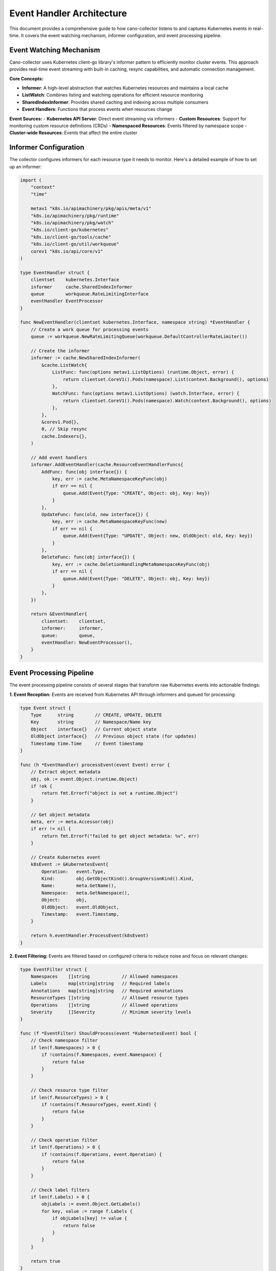Event Handler Architecture
==========================

This document provides a comprehensive guide to how cano-collector listens to and captures Kubernetes events in real-time. It covers the event watching mechanism, informer configuration, and event processing pipeline.

Event Watching Mechanism
------------------------

Cano-collector uses Kubernetes client-go library's informer pattern to efficiently monitor cluster events. This approach provides real-time event streaming with built-in caching, resync capabilities, and automatic connection management.

**Core Concepts:**

- **Informer**: A high-level abstraction that watches Kubernetes resources and maintains a local cache
- **ListWatch**: Combines listing and watching operations for efficient resource monitoring
- **SharedIndexInformer**: Provides shared caching and indexing across multiple consumers
- **Event Handlers**: Functions that process events when resources change

**Event Sources:**
- **Kubernetes API Server**: Direct event streaming via informers
- **Custom Resources**: Support for monitoring custom resource definitions (CRDs)
- **Namespaced Resources**: Events filtered by namespace scope
- **Cluster-wide Resources**: Events that affect the entire cluster

Informer Configuration
----------------------

The collector configures informers for each resource type it needs to monitor. Here's a detailed example of how to set up an informer:

.. code-block:: go

    import (
        "context"
        "time"
        
        metav1 "k8s.io/apimachinery/pkg/apis/meta/v1"
        "k8s.io/apimachinery/pkg/runtime"
        "k8s.io/apimachinery/pkg/watch"
        "k8s.io/client-go/kubernetes"
        "k8s.io/client-go/tools/cache"
        "k8s.io/client-go/util/workqueue"
        corev1 "k8s.io/api/core/v1"
    )

    type EventHandler struct {
        clientset    kubernetes.Interface
        informer     cache.SharedIndexInformer
        queue        workqueue.RateLimitingInterface
        eventHandler EventProcessor
    }

    func NewEventHandler(clientset kubernetes.Interface, namespace string) *EventHandler {
        // Create a work queue for processing events
        queue := workqueue.NewRateLimitingQueue(workqueue.DefaultControllerRateLimiter())
        
        // Create the informer
        informer := cache.NewSharedIndexInformer(
            &cache.ListWatch{
                ListFunc: func(options metav1.ListOptions) (runtime.Object, error) {
                    return clientset.CoreV1().Pods(namespace).List(context.Background(), options)
                },
                WatchFunc: func(options metav1.ListOptions) (watch.Interface, error) {
                    return clientset.CoreV1().Pods(namespace).Watch(context.Background(), options)
                },
            },
            &corev1.Pod{},
            0, // Skip resync
            cache.Indexers{},
        )
        
        // Add event handlers
        informer.AddEventHandler(cache.ResourceEventHandlerFuncs{
            AddFunc: func(obj interface{}) {
                key, err := cache.MetaNamespaceKeyFunc(obj)
                if err == nil {
                    queue.Add(Event{Type: "CREATE", Object: obj, Key: key})
                }
            },
            UpdateFunc: func(old, new interface{}) {
                key, err := cache.MetaNamespaceKeyFunc(new)
                if err == nil {
                    queue.Add(Event{Type: "UPDATE", Object: new, OldObject: old, Key: key})
                }
            },
            DeleteFunc: func(obj interface{}) {
                key, err := cache.DeletionHandlingMetaNamespaceKeyFunc(obj)
                if err == nil {
                    queue.Add(Event{Type: "DELETE", Object: obj, Key: key})
                }
            },
        })
        
        return &EventHandler{
            clientset:    clientset,
            informer:     informer,
            queue:        queue,
            eventHandler: NewEventProcessor(),
        }
    }

Event Processing Pipeline
-------------------------

The event processing pipeline consists of several stages that transform raw Kubernetes events into actionable findings:

**1. Event Reception:**
Events are received from Kubernetes API through informers and queued for processing:

.. code-block:: go

    type Event struct {
        Type      string        // CREATE, UPDATE, DELETE
        Key       string        // Namespace/Name key
        Object    interface{}   // Current object state
        OldObject interface{}   // Previous object state (for updates)
        Timestamp time.Time     // Event timestamp
    }

    func (h *EventHandler) processEvent(event Event) error {
        // Extract object metadata
        obj, ok := event.Object.(runtime.Object)
        if !ok {
            return fmt.Errorf("object is not a runtime.Object")
        }
        
        // Get object metadata
        meta, err := meta.Accessor(obj)
        if err != nil {
            return fmt.Errorf("failed to get object metadata: %v", err)
        }
        
        // Create Kubernetes event
        k8sEvent := &KubernetesEvent{
            Operation:   event.Type,
            Kind:        obj.GetObjectKind().GroupVersionKind().Kind,
            Name:        meta.GetName(),
            Namespace:   meta.GetNamespace(),
            Object:      obj,
            OldObject:   event.OldObject,
            Timestamp:   event.Timestamp,
        }
        
        return h.eventHandler.ProcessEvent(k8sEvent)
    }

**2. Event Filtering:**
Events are filtered based on configured criteria to reduce noise and focus on relevant changes:

.. code-block:: go

    type EventFilter struct {
        Namespaces    []string            // Allowed namespaces
        Labels        map[string]string   // Required labels
        Annotations   map[string]string   // Required annotations
        ResourceTypes []string            // Allowed resource types
        Operations    []string            // Allowed operations
        Severity      []Severity          // Minimum severity levels
    }

    func (f *EventFilter) ShouldProcess(event *KubernetesEvent) bool {
        // Check namespace filter
        if len(f.Namespaces) > 0 {
            if !contains(f.Namespaces, event.Namespace) {
                return false
            }
        }
        
        // Check resource type filter
        if len(f.ResourceTypes) > 0 {
            if !contains(f.ResourceTypes, event.Kind) {
                return false
            }
        }
        
        // Check operation filter
        if len(f.Operations) > 0 {
            if !contains(f.Operations, event.Operation) {
                return false
            }
        }
        
        // Check label filters
        if len(f.Labels) > 0 {
            objLabels := event.Object.GetLabels()
            for key, value := range f.Labels {
                if objLabels[key] != value {
                    return false
                }
            }
        }
        
        return true
    }

**3. Event Conversion:**
Raw Kubernetes events are converted into structured internal events:

.. code-block:: go

    type KubernetesEvent struct {
        Operation   string                 // CREATE, UPDATE, DELETE
        Kind        string                 // Pod, Deployment, Service, etc.
        Name        string                 // Resource name
        Namespace   string                 // Resource namespace
        Object      runtime.Object         // Full resource object
        OldObject   runtime.Object         // Previous state (for updates)
        Timestamp   time.Time              // Event timestamp
        Reason      string                 // Event reason
        Message     string                 // Event message
        Severity    Severity               // Calculated severity
        Impact      ImpactAssessment       // Impact assessment
    }

    func (h *EventHandler) enrichEvent(event *KubernetesEvent) {
        // Determine event reason and message
        event.Reason = h.determineReason(event)
        event.Message = h.generateMessage(event)
        
        // Calculate severity
        event.Severity = h.calculateSeverity(event)
        
        // Assess impact
        event.Impact = h.assessImpact(event)
    }

**4. Context Gathering:**
Additional context is gathered to provide comprehensive information:

.. code-block:: go

    type ContextGatherer struct {
        clientset kubernetes.Interface
    }

    func (g *ContextGatherer) GatherContext(event *KubernetesEvent) (*EventContext, error) {
        context := &EventContext{
            Resource:     event.Object,
            Related:      make([]runtime.Object, 0),
            Events:       make([]corev1.Event, 0),
            Metrics:      make(map[string]interface{}),
            Logs:         make([]string, 0),
        }
        
        // Gather related resources
        if err := g.gatherRelatedResources(event, context); err != nil {
            return nil, err
        }
        
        // Gather recent events
        if err := g.gatherRecentEvents(event, context); err != nil {
            return nil, err
        }
        
        // Gather metrics (if available)
        if err := g.gatherMetrics(event, context); err != nil {
            return nil, err
        }
        
        return context, nil
    }

Event Handler Implementation
----------------------------

Here's a complete implementation example of an event handler:

.. code-block:: go

    type EventProcessor struct {
        filter     *EventFilter
        gatherer   *ContextGatherer
        converter  *IssueConverter
        logger     *log.Logger
    }

    func (p *EventProcessor) ProcessEvent(event *KubernetesEvent) error {
        // Step 1: Apply filters
        if !p.filter.ShouldProcess(event) {
            return nil // Event filtered out
        }
        
        // Step 2: Enrich event with context
        p.enrichEvent(event)
        
        // Step 3: Gather additional context
        context, err := p.gatherer.GatherContext(event)
        if err != nil {
            p.logger.Printf("Failed to gather context: %v", err)
            // Continue processing with available data
        }
        
        // Step 4: Convert to Issue
        issue, err := p.converter.ConvertToIssue(event, context)
        if err != nil {
            return fmt.Errorf("failed to convert event to issue: %v", err)
        }
        
        // Step 5: Send to workflow processor
        return p.sendToWorkflowProcessor(issue)
    }

    func (p *EventProcessor) enrichEvent(event *KubernetesEvent) {
        // Determine event reason based on operation and resource type
        switch event.Operation {
        case "CREATE":
            event.Reason = "ResourceCreated"
        case "UPDATE":
            event.Reason = p.determineUpdateReason(event)
        case "DELETE":
            event.Reason = "ResourceDeleted"
        }
        
        // Generate descriptive message
        event.Message = p.generateEventMessage(event)
        
        // Calculate severity
        event.Severity = p.calculateSeverity(event)
    }

    func (p *EventProcessor) determineUpdateReason(event *KubernetesEvent) string {
        // Analyze what changed in the update
        if event.OldObject == nil {
            return "ResourceUpdated"
        }
        
        // Compare old and new objects to determine specific reason
        // This is a simplified example - actual implementation would be more complex
        return "ResourceModified"
    }

    func (p *EventProcessor) generateEventMessage(event *KubernetesEvent) string {
        switch event.Kind {
        case "Pod":
            return p.generatePodMessage(event)
        case "Deployment":
            return p.generateDeploymentMessage(event)
        case "Service":
            return p.generateServiceMessage(event)
        default:
            return fmt.Sprintf("%s %s in namespace %s", event.Operation, event.Kind, event.Namespace)
        }
    }

    func (p *EventProcessor) calculateSeverity(event *KubernetesEvent) Severity {
        // Base severity on operation type
        baseSeverity := map[string]Severity{
            "CREATE": Severity.INFO,
            "UPDATE": Severity.WARNING,
            "DELETE": Severity.HIGH,
        }[event.Operation]
        
        // Adjust based on resource type
        switch event.Kind {
        case "Node":
            return Severity.HIGH // Nodes are critical
        case "PersistentVolume":
            return Severity.HIGH // Storage issues are critical
        case "Pod":
            // Check pod status for more specific severity
            return p.calculatePodSeverity(event)
        default:
            return baseSeverity
        }
    }

    func (p *EventProcessor) calculatePodSeverity(event *KubernetesEvent) Severity {
        if pod, ok := event.Object.(*corev1.Pod); ok {
            // Check pod phase
            switch pod.Status.Phase {
            case corev1.PodFailed:
                return Severity.HIGH
            case corev1.PodPending:
                return Severity.WARNING
            case corev1.PodRunning:
                // Check container statuses
                for _, container := range pod.Status.ContainerStatuses {
                    if container.State.Waiting != nil {
                        if container.State.Waiting.Reason == "CrashLoopBackOff" {
                            return Severity.HIGH
                        }
                        return Severity.WARNING
                    }
                }
            }
        }
        return Severity.INFO
    }

Configuration and Setup
-----------------------

**1. Event Handler Configuration:**

.. code-block:: yaml

    eventHandler:
      # Global event filters
      filters:
        namespaces:
          - "default"
          - "kube-system"
          - "monitoring"
        resourceTypes:
          - "Pod"
          - "Deployment"
          - "Service"
          - "Event"
        operations:
          - "CREATE"
          - "UPDATE"
          - "DELETE"
        severity:
          - "WARNING"
          - "HIGH"
          - "CRITICAL"
      
      # Informer configuration
      informers:
        resyncPeriod: 0  # Disable resync
        workers: 4       # Number of worker goroutines
        queueSize: 1000  # Event queue size
      
      # Context gathering
      contextGathering:
        enabled: true
        maxRelatedResources: 10
        maxRecentEvents: 20
        includeMetrics: true
        includeLogs: false

**2. Resource-Specific Configuration:**

.. code-block:: yaml

    resources:
      Pod:
        enabled: true
        filters:
          labels:
            app: "production"
        severity:
          CrashLoopBackOff: "HIGH"
          ImagePullBackOff: "WARNING"
          Pending: "INFO"
      
      Deployment:
        enabled: true
        filters:
          annotations:
            "deployment.kubernetes.io/revision": ".*"
        severity:
          ScalingUp: "INFO"
          ScalingDown: "WARNING"
          RolloutFailed: "HIGH"

**3. Event Handler Initialization:**

.. code-block:: go

    func InitializeEventHandlers(config *Config, clientset kubernetes.Interface) ([]*EventHandler, error) {
        var handlers []*EventHandler
        
        for resourceType, resourceConfig := range config.Resources {
            if !resourceConfig.Enabled {
                continue
            }
            
            // Create filter for this resource
            filter := &EventFilter{
                Namespaces:    config.EventHandler.Filters.Namespaces,
                ResourceTypes: []string{resourceType},
                Operations:    config.EventHandler.Filters.Operations,
                Severity:      config.EventHandler.Filters.Severity,
                Labels:        resourceConfig.Filters.Labels,
                Annotations:   resourceConfig.Filters.Annotations,
            }
            
            // Create event handler
            handler := NewEventHandler(clientset, filter)
            
            // Configure resource-specific settings
            if err := handler.ConfigureResource(resourceType, resourceConfig); err != nil {
                return nil, fmt.Errorf("failed to configure %s handler: %v", resourceType, err)
            }
            
            handlers = append(handlers, handler)
        }
        
        return handlers, nil
    }

Error Handling and Resilience
-----------------------------

**1. Connection Management:**
The event handler must handle API server connection issues gracefully:

.. code-block:: go

    func (h *EventHandler) Run(stopCh <-chan struct{}) error {
        defer h.queue.ShutDown()
        
        // Start the informer
        go h.informer.Run(stopCh)
        
        // Wait for cache sync
        if !cache.WaitForCacheSync(stopCh, h.informer.HasSynced) {
            return fmt.Errorf("failed to sync informer cache")
        }
        
        // Start workers
        for i := 0; i < h.workerCount; i++ {
            go h.runWorker(stopCh)
        }
        
        // Wait for stop signal
        <-stopCh
        return nil
    }

    func (h *EventHandler) runWorker(stopCh <-chan struct{}) {
        for {
            select {
            case <-stopCh:
                return
            default:
                h.processNextItem()
            }
        }
    }

    func (h *EventHandler) processNextItem() bool {
        item, quit := h.queue.Get()
        if quit {
            return false
        }
        defer h.queue.Done(item)
        
        event := item.(Event)
        if err := h.processEvent(event); err != nil {
            h.logger.Printf("Error processing event: %v", err)
            
            // Re-queue with backoff
            if h.queue.NumRequeues(item) < h.maxRetries {
                h.queue.AddRateLimited(item)
                return true
            }
            
            // Give up after max retries
            h.queue.Forget(item)
            h.logger.Printf("Giving up on event after %d retries", h.maxRetries)
        } else {
            h.queue.Forget(item)
        }
        
        return true
    }

**2. Rate Limiting:**
Implement rate limiting to prevent overwhelming the API server:

.. code-block:: go

    import (
        "k8s.io/client-go/util/workqueue"
        "k8s.io/client-go/util/flowcontrol"
    )

    func NewRateLimitedQueue() workqueue.RateLimitingInterface {
        return workqueue.NewMaxOfRateLimiter(
            workqueue.NewItemExponentialFailureRateLimiter(5*time.Millisecond, 1000*time.Second),
            &workqueue.BucketRateLimiter{Limiter: flowcontrol.NewTokenBucketRateLimiter(10, 100)},
        )
    }

**3. Metrics and Monitoring:**
Track event processing metrics for observability:

.. code-block:: go

    type EventMetrics struct {
        eventsProcessed    prometheus.Counter
        eventsFiltered     prometheus.Counter
        processingDuration prometheus.Histogram
        errorsTotal        prometheus.Counter
    }

    func (h *EventHandler) recordMetrics(event *KubernetesEvent, duration time.Duration, err error) {
        h.metrics.eventsProcessed.Inc()
        h.metrics.processingDuration.Observe(duration.Seconds())
        
        if err != nil {
            h.metrics.errorsTotal.Inc()
        }
    }

This comprehensive event handling architecture provides a robust foundation for monitoring Kubernetes events and converting them into actionable findings. The modular design allows for easy extension and customization while maintaining high performance and reliability. 